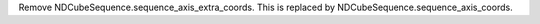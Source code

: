 Remove NDCubeSequence.sequence_axis_extra_coords. This is replaced by NDCubeSequence.sequence_axis_coords.
